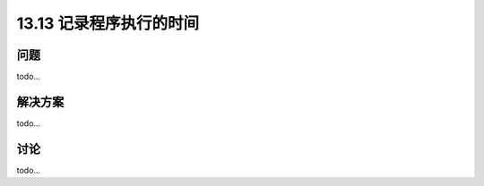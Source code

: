 ==============================
13.13 记录程序执行的时间
==============================

----------
问题
----------
todo...

----------
解决方案
----------
todo...

----------
讨论
----------
todo...